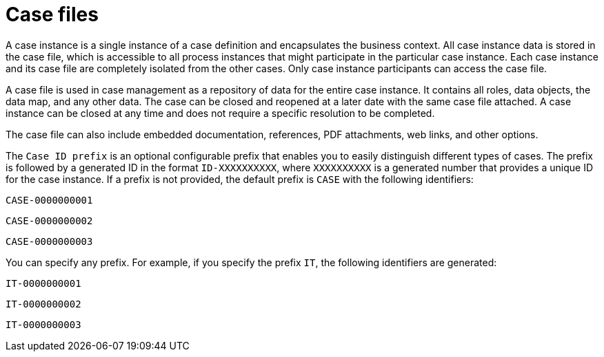 [id='case-management-case-file-con-{context}']
= Case files

A case instance is a single instance of a case definition and encapsulates the business context. All case instance data is stored in the case file, which is accessible to all process instances that might participate in the particular case instance. Each case instance and its case file are completely isolated from the other cases. Only case instance participants can access the case file.

A case file is used in case management as a repository of data for the entire case instance. It contains all roles, data objects, the data map, and any other data. The case can be closed and reopened at a later date with the same case file attached. A case instance can be closed at any time and does not require a specific resolution to be completed.

The case file can also include embedded documentation, references, PDF attachments, web links, and other options.

The `Case ID prefix` is an optional configurable prefix that enables you to easily distinguish different types of cases. The prefix is followed by a generated ID in the format `ID-XXXXXXXXXX`, where `XXXXXXXXXX` is a generated number that provides a unique ID for the case instance. If a prefix is not provided, the default prefix is `CASE` with the following identifiers:

`CASE-0000000001`

`CASE-0000000002`

`CASE-0000000003`

You can specify any prefix. For example, if you specify the prefix `IT`, the following identifiers are generated:

`IT-0000000001`

`IT-0000000002`

`IT-0000000003`
